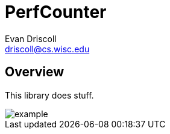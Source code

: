 PerfCounter
===========
Evan Driscoll <driscoll@cs.wisc.edu>


Overview
--------

This library does stuff.

image::doc/example.png[]
